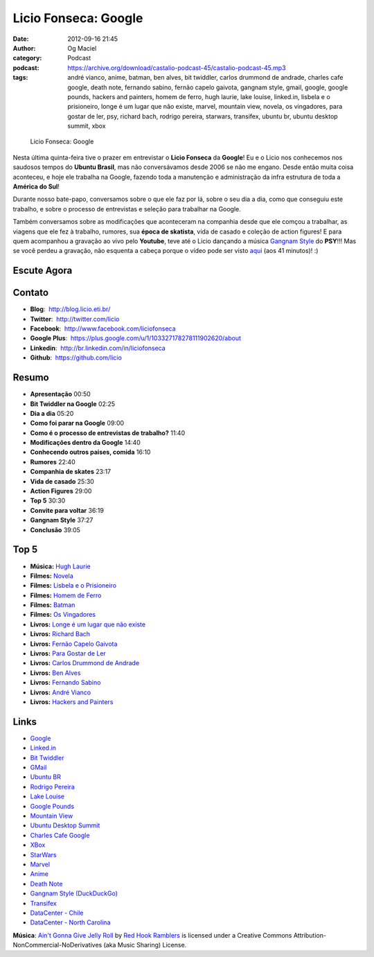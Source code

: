 Licio Fonseca: Google
#####################
:date: 2012-09-16 21:45
:author: Og Maciel
:category: Podcast
:podcast: https://archive.org/download/castalio-podcast-45/castalio-podcast-45.mp3
:tags: andré vianco, anime, batman, ben alves, bit twiddler, carlos drummond de andrade, charles cafe google, death note, fernando sabino, fernão capelo gaivota, gangnam style, gmail, google, google pounds, hackers and painters, homem de ferro, hugh laurie, lake louise, linked.in, lisbela e o prisioneiro, longe é um lugar que não existe, marvel, mountain view, novela, os vingadores, para gostar de ler, psy, richard bach, rodrigo pereira, starwars, transifex, ubuntu br, ubuntu desktop summit, xbox

.. figure:: {filename}/images/liciofonseca.jpg
   :alt: Licio Fonseca: Google
   :figclass: pull-left clear article-figure

   Licio Fonseca: Google

Nesta última quinta-feira tive o prazer em entrevistar o **Licio
Fonseca** da **Google**! Eu e o Licio nos conhecemos nos saudosos tempos
do **Ubuntu Brasil**, mas não conversávamos desde 2006 se não me engano.
Desde então muita coisa aconteceu, e hoje ele trabalha na Google,
fazendo toda a manutenção e administração da infra estrutura de toda a
**América do Sul**!

Durante nosso bate-papo, conversamos sobre o que ele faz por lá, sobre o
seu dia a dia, como que conseguiu este trabalho, e sobre o processo de
entrevistas e seleção para trabalhar na Google.

Também conversamos sobre as modificações que aconteceram na companhia
desde que ele comçou a trabalhar, as viagens que ele fez à trabalho,
rumores, sua **época de skatista**, vida de casado e coleção de action
figures! E para quem acompanhou a gravação ao vivo pelo **Youtube**,
teve até o Licio dançando a música `Gangnam Style`_ do **PSY**!!! Mas
se você perdeu a gravação, não esquenta a cabeça porque o vídeo pode ser
visto `aqui`_ (aos 41 minutos)! :)

.. more

Escute Agora
------------

.. podcast:: castalio-podcast-45

Contato
-------
-  **Blog**:  http://blog.licio.eti.br/
-  **Twitter**:  http://twitter.com/licio
-  **Facebook**:  http://www.facebook.com/liciofonseca
-  **Google Plus**:  https://plus.google.com/u/1/103327178278111902620/about
-  **Linkedin**:  http://br.linkedin.com/in/liciofonseca
-  **Github**:  https://github.com/licio

Resumo
------
-  **Apresentação** 00:50
-  **Bit Twiddler na Google** 02:25
-  **Dia a dia** 05:20
-  **Como foi parar na Google** 09:00
-  **Como é o processo de entrevistas de trabalho?** 11:40
-  **Modificações dentro da Google** 14:40
-  **Conhecendo outros paises, comida** 16:10
-  **Rumores** 22:40
-  **Companhia de skates** 23:17
-  **Vida de casado** 25:30
-  **Action Figures** 29:00
-  **Top 5** 30:30
-  **Convite para voltar** 36:19
-  **Gangnam Style** 37:27
-  **Conclusão** 39:05

Top 5
-----
-  **Música:** `Hugh Laurie`_
-  **Filmes:** `Novela`_
-  **Filmes:** `Lisbela e o Prisioneiro`_
-  **Filmes:** `Homem de Ferro`_
-  **Filmes:** `Batman`_
-  **Filmes:** `Os Vingadores`_
-  **Livros:** `Longe é um lugar que não existe`_
-  **Livros:** `Richard Bach`_
-  **Livros:** `Fernão Capelo Gaivota`_
-  **Livros:** `Para Gostar de Ler`_
-  **Livros:** `Carlos Drummond de Andrade`_
-  **Livros:** `Ben Alves`_
-  **Livros:** `Fernando Sabino`_
-  **Livros:** `André Vianco`_
-  **Livros:** `Hackers and Painters`_

Links
-----
-  `Google`_
-  `Linked.in`_
-  `Bit Twiddler`_
-  `GMail`_
-  `Ubuntu BR`_
-  `Rodrigo Pereira`_
-  `Lake Louise`_
-  `Google Pounds`_
-  `Mountain View`_
-  `Ubuntu Desktop Summit`_
-  `Charles Cafe Google`_
-  `XBox`_
-  `StarWars`_
-  `Marvel`_
-  `Anime`_
-  `Death Note`_
-  `Gangnam Style (DuckDuckGo)`_
-  `Transifex`_
-  `DataCenter - Chile`_
-  `DataCenter - North Carolina`_

.. class:: panel-body bg-info

        **Música**: `Ain't Gonna Give Jelly Roll`_ by `Red Hook Ramblers`_ is licensed under a Creative Commons Attribution-NonCommercial-NoDerivatives (aka Music Sharing) License.

.. Footer
.. _Ain't Gonna Give Jelly Roll: http://freemusicarchive.org/music/Red_Hook_Ramblers/Live__WFMU_on_Antique_Phonograph_Music_Program_with_MAC_Feb_8_2011/Red_Hook_Ramblers_-_12_-_Aint_Gonna_Give_Jelly_Roll
.. _Red Hook Ramblers: http://www.redhookramblers.com/
.. _Gangnam Style: https://www.youtube.com/watch?v=9bZkp7q19f0
.. _aqui: http://bit.ly/QTNlg0
.. _Hugh Laurie: http://www.last.fm/search?q=Hugh+Laurie
.. _Novela: http://www.imdb.com/find?s=all&q=Novela
.. _Lisbela e o Prisioneiro: http://www.imdb.com/find?s=all&q=Lisbela+e+o+Prisioneiro
.. _Homem de Ferro: http://www.imdb.com/find?s=all&q=Homem+de+Ferro
.. _Batman: http://www.imdb.com/find?s=all&q=Batman
.. _Os Vingadores: http://www.imdb.com/find?s=all&q=Os+Vingadores
.. _Longe é um lugar que não existe: http://www.amazon.com/s/ref=nb_sb_noss?url=search-alias%3Dstripbooks&field-keywords=Longe+é+um+lugar+que+não+existe
.. _Richard Bach: http://www.amazon.com/s/ref=nb_sb_noss?url=search-alias%3Dstripbooks&field-keywords=Richard+Bach
.. _Fernão Capelo Gaivota: http://www.amazon.com/s/ref=nb_sb_noss?url=search-alias%3Dstripbooks&field-keywords=Fernão+Capelo+Gaivota
.. _Para Gostar de Ler: http://www.amazon.com/s/ref=nb_sb_noss?url=search-alias%3Dstripbooks&field-keywords=Para+Gostar+de+Ler
.. _Carlos Drummond de Andrade: http://www.amazon.com/s/ref=nb_sb_noss?url=search-alias%3Dstripbooks&field-keywords=Carlos+Drummond+de+Andrade
.. _Ben Alves: http://www.amazon.com/s/ref=nb_sb_noss?url=search-alias%3Dstripbooks&field-keywords=Ben+Alves
.. _Fernando Sabino: http://www.amazon.com/s/ref=nb_sb_noss?url=search-alias%3Dstripbooks&field-keywords=Fernando+Sabino
.. _André Vianco: http://www.amazon.com/s/ref=nb_sb_noss?url=search-alias%3Dstripbooks&field-keywords=André+Vianco
.. _Hackers and Painters: http://www.amazon.com/s/ref=nb_sb_noss?url=search-alias%3Dstripbooks&field-keywords=Hackers+and+Painters
.. _Google: https://duckduckgo.com/?q=Google
.. _Linked.in: https://duckduckgo.com/?q=Linked.in
.. _Bit Twiddler: https://duckduckgo.com/?q=Bit+Twiddler
.. _GMail: https://duckduckgo.com/?q=GMail
.. _Ubuntu BR: https://duckduckgo.com/?q=Ubuntu+BR
.. _Rodrigo Pereira: https://duckduckgo.com/?q=Rodrigo+Pereira
.. _Lake Louise: https://duckduckgo.com/?q=Lake+Louise
.. _Google Pounds: https://duckduckgo.com/?q=Google+Pounds
.. _Mountain View: https://duckduckgo.com/?q=Mountain+View
.. _Ubuntu Desktop Summit: https://duckduckgo.com/?q=Ubuntu+Desktop+Summit
.. _Charles Cafe Google: https://duckduckgo.com/?q=Charles+Cafe+Google
.. _XBox: https://duckduckgo.com/?q=XBox
.. _StarWars: https://duckduckgo.com/?q=StarWars
.. _Marvel: https://duckduckgo.com/?q=Marvel
.. _Anime: https://duckduckgo.com/?q=Anime
.. _Death Note: https://duckduckgo.com/?q=Death+Note
.. _Gangnam Style (DuckDuckGo): https://duckduckgo.com/?q=Gangnam+Style
.. _Transifex: https://duckduckgo.com/?q=Transifex
.. _DataCenter - Chile: http://www.google.com/about/datacenters/locations/quilicura/
.. _DataCenter - North Carolina: http://www.google.com/about/datacenters/locations/lenoir/
